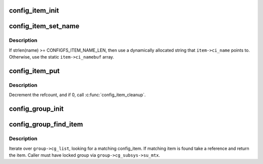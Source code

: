.. -*- coding: utf-8; mode: rst -*-
.. src-file: fs/configfs/item.c

.. _`config_item_init`:

config_item_init
================

.. c:function:: void config_item_init(struct config_item *item)

    initialize item.

    :param item:
        item in question.
    :type item: struct config_item \*

.. _`config_item_set_name`:

config_item_set_name
====================

.. c:function:: int config_item_set_name(struct config_item *item, const char *fmt,  ...)

    Set the name of an item

    :param item:
        item.
    :type item: struct config_item \*

    :param fmt:
        The \ :c:func:`vsnprintf`\ 's format string.
    :type fmt: const char \*

    :param ellipsis ellipsis:
        variable arguments

.. _`config_item_set_name.description`:

Description
-----------

If strlen(name) >= CONFIGFS_ITEM_NAME_LEN, then use a
dynamically allocated string that \ ``item->ci_name``\  points to.
Otherwise, use the static \ ``item->ci_namebuf``\  array.

.. _`config_item_put`:

config_item_put
===============

.. c:function:: void config_item_put(struct config_item *item)

    decrement refcount for item.

    :param item:
        item.
    :type item: struct config_item \*

.. _`config_item_put.description`:

Description
-----------

Decrement the refcount, and if 0, call \ :c:func:`config_item_cleanup`\ .

.. _`config_group_init`:

config_group_init
=================

.. c:function:: void config_group_init(struct config_group *group)

    initialize a group for use

    :param group:
        config_group
    :type group: struct config_group \*

.. _`config_group_find_item`:

config_group_find_item
======================

.. c:function:: struct config_item *config_group_find_item(struct config_group *group, const char *name)

    search for item in group.

    :param group:
        group we're looking in.
    :type group: struct config_group \*

    :param name:
        item's name.
    :type name: const char \*

.. _`config_group_find_item.description`:

Description
-----------

Iterate over \ ``group->cg_list``\ , looking for a matching config_item.
If matching item is found take a reference and return the item.
Caller must have locked group via \ ``group->cg_subsys->su_mtx``\ .

.. This file was automatic generated / don't edit.

